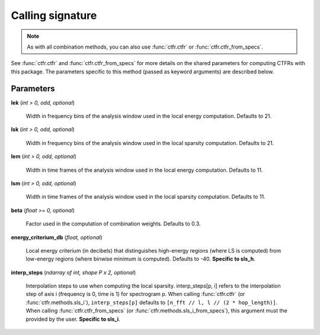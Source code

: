Calling signature
-----------------

.. function:: ctfr.methods.sls_h(signal, sr, *, <shared parameters>, lek, lsk, lem, lsm, beta, energy_criterium_db)
   :noindex:

.. function:: ctfr.methods.sls_h_from_specs(specs, *, <shared parameters>, lek, lsk, lem, lsm, beta, energy_criterium_db)
   :noindex:

.. function:: ctfr.methods.sls_i(signal, sr, *, <shared parameters>, lek, lsk, lem, lsm, beta, interp_steps)
   :noindex:

.. function:: ctfr.methods.sls_i_from_specs(specs, *, <shared parameters>, lek, lsk, lem, lsm, beta, interp_steps)
   :noindex:

.. note::
   As with all combination methods, you can also use :func:`ctfr.ctfr` or :func:`ctfr.ctfr_from_specs`.

See :func:`ctfr.ctfr` and :func:`ctfr.ctfr_from_specs` for more details on the shared parameters for computing CTFRs with this package. The parameters specific to this method (passed as keyword arguments) are described below.

Parameters
~~~~~~~~~~

**lek** (`int > 0, odd, optional`)

   Width in frequency bins of the analysis window used in the local energy computation. Defaults to 21.

**lsk** (`int > 0, odd, optional`)

   Width in frequency bins of the analysis window used in the local sparsity computation. Defaults to 21.

**lem** (`int > 0, odd, optional`)

   Width in time frames of the analysis window used in the local energy computation. Defaults to 11.

**lsm** (`int > 0, odd, optional`)

   Width in time frames of the analysis window used in the local sparsity computation. Defaults to 11.

**beta** (`float >= 0, optional`)

   Factor used in the computation of combination weights. Defaults to 0.3.

**energy_criterium_db** (`float, optional`)

   Local energy criterium (in decibels) that distinguishes high-energy regions (where LS is computed) from low-energy regions (where binwise minimum is computed). Defaults to -40. **Specific to sls_h**.

**interp_steps** (`ndarray of int, shape P x 2, optional`)

   Interpolation steps to use when computing the local sparsity. interp_steps[p, i] refers to the interpolation step of axis i (frequency is 0, time is 1) for spectrogram p. When calling :func:`ctfr.ctfr` (or :func:`ctfr.methods.sls_i`), ``interp_steps[p]`` defaults to ``[n_fft // l, l // (2 * hop_length)]``. When calling :func:`ctfr.ctfr_from_specs` (or :func:`ctfr.methods.sls_i_from_specs`), this argument must the provided by the user. **Specific to sls_i**.

